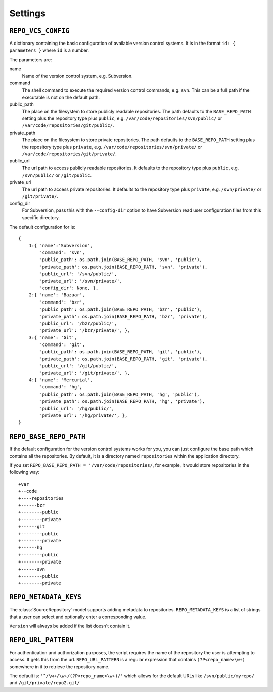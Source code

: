 .. _settings.rst:

.. _settings:

========
Settings
========


.. _repo_vcs_config:

``REPO_VCS_CONFIG``
===================

A dictionary containing the basic configuration of available version control systems. It is in the format ``id: { parameters }`` where ``id`` is a number.

The parameters are:

name
   Name of the version control system, e.g. Subversion.

command
   The shell command to execute the required version control commands, e.g. ``svn``. This can be a full path if the executable is not on the default path.

public_path
   The place on the filesystem to store publicly readable repositories. The path defaults to the ``BASE_REPO_PATH`` setting plus the repository type plus ``public``, e.g. ``/var/code/repositories/svn/public/`` or ``/var/code/repositories/git/public/``.

private_path
   The place on the filesystem to store private repositories. The path defaults to the ``BASE_REPO_PATH`` setting plus the repository type plus ``private``, e.g. ``/var/code/repositories/svn/private/`` or ``/var/code/repositories/git/private/``.

public_url
   The url path to access publicly readable repositories. It defaults to the repository type plus ``public``, e.g. ``/svn/public/`` or ``/git/public``.

private_url
   The url path to access private repositories. It defaults to the repository type plus ``private``, e.g. ``/svn/private/`` or ``/git/private/``.

config_dir
    For Subversion, pass this with the ``--config-dir`` option to have Subversion read user configuration files from this specific directory.

The default configuration for is::

	{
	    1:{ 'name':'Subversion',
	        'command': 'svn',
	        'public_path': os.path.join(BASE_REPO_PATH, 'svn', 'public'),
	        'private_path': os.path.join(BASE_REPO_PATH, 'svn', 'private'),
	        'public_url': '/svn/public/',
	        'private_url': '/svn/private/',
	        'config_dir': None, },
	    2:{ 'name': 'Bazaar',
	        'command': 'bzr',
	        'public_path': os.path.join(BASE_REPO_PATH, 'bzr', 'public'),
	        'private_path': os.path.join(BASE_REPO_PATH, 'bzr', 'private'),
	        'public_url': '/bzr/public/',
	        'private_url': '/bzr/private/', },
	    3:{ 'name': 'Git',
	        'command': 'git',
	        'public_path': os.path.join(BASE_REPO_PATH, 'git', 'public'),
	        'private_path': os.path.join(BASE_REPO_PATH, 'git', 'private'),
	        'public_url': '/git/public/',
	        'private_url': '/git/private/', },
	    4:{ 'name': 'Mercurial',
	        'command': 'hg',
	        'public_path': os.path.join(BASE_REPO_PATH, 'hg', 'public'),
	        'private_path': os.path.join(BASE_REPO_PATH, 'hg', 'private'),
	        'public_url': '/hg/public/',
	        'private_url': '/hg/private/', },
	}


.. _repo_base_repo_path:

``REPO_BASE_REPO_PATH``
=======================

If the default configuration for the version control systems works for you, you can just configure the base path which contains all the repositories. By default, it is a directory named ``repositories`` within the application directory.

If you set ``REPO_BASE_REPO_PATH = '/var/code/repositories/``, for example, it would store repositories in the following way::

	+var
	+--code
	+----repositories
	+------bzr
	+--------public
	+--------private
	+------git
	+--------public
	+--------private
	+------hg
	+--------public
	+--------private
	+------svn
	+--------public
	+--------private


.. _repo_metadata_keys:

``REPO_METADATA_KEYS``
======================

The :class:`SourceRepository` model supports adding metadata to repositories. ``REPO_METADATA_KEYS`` is a list of strings that a user can select and optionally enter a corresponding value.

``Version`` will always be added if the list doesn't contain it.


.. _repo_url_pattern:

``REPO_URL_PATTERN``
====================

For authentication and authorization purposes, the script requires the name of the repository the user is attempting to access. It gets this from the url. ``REPO_URL_PATTERN`` is a regular expression that contains ``(?P<repo_name>\w+)`` somewhere in it to retrieve the repository name.

The default is: ``'^/\w+/\w+/(?P<repo_name>\w+)/'`` which allows for the default URLs like ``/svn/public/myrepo/`` and ``/git/private/repo2.git/``

